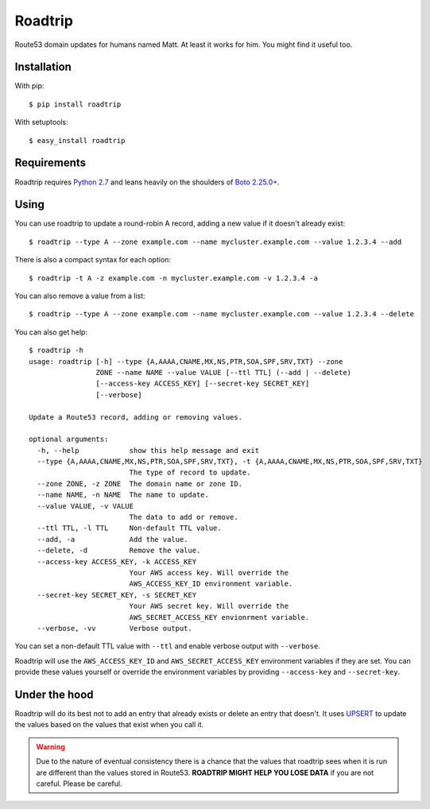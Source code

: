 ========
Roadtrip
========

Route53 domain updates for humans named Matt. At least it works for him. You might find it useful too.

Installation
============

With pip::

	$ pip install roadtrip

With setuptools::

	$ easy_install roadtrip

Requirements
============

Roadtrip requires `Python 2.7 <http://www.python.org>`_ and leans heavily on the shoulders of `Boto 2.25.0+ <http://boto.readthedocs.org>`_.

Using
=====

You can use roadtrip to update a round-robin A record, adding a new value if it doesn't already exist::

	$ roadtrip --type A --zone example.com --name mycluster.example.com --value 1.2.3.4 --add

There is also a compact syntax for each option::

	$ roadtrip -t A -z example.com -n mycluster.example.com -v 1.2.3.4 -a

You can also remove a value from a list::

	$ roadtrip --type A --zone example.com --name mycluster.example.com --value 1.2.3.4 --delete

You can also get help::

	$ roadtrip -h
	usage: roadtrip [-h] --type {A,AAAA,CNAME,MX,NS,PTR,SOA,SPF,SRV,TXT} --zone
	                ZONE --name NAME --value VALUE [--ttl TTL] (--add | --delete)
	                [--access-key ACCESS_KEY] [--secret-key SECRET_KEY]
	                [--verbose]

	Update a Route53 record, adding or removing values.

	optional arguments:
	  -h, --help            show this help message and exit
	  --type {A,AAAA,CNAME,MX,NS,PTR,SOA,SPF,SRV,TXT}, -t {A,AAAA,CNAME,MX,NS,PTR,SOA,SPF,SRV,TXT}
	                        The type of record to update.
	  --zone ZONE, -z ZONE  The domain name or zone ID.
	  --name NAME, -n NAME  The name to update.
	  --value VALUE, -v VALUE
	                        The data to add or remove.
	  --ttl TTL, -l TTL     Non-default TTL value.
	  --add, -a             Add the value.
	  --delete, -d          Remove the value.
	  --access-key ACCESS_KEY, -k ACCESS_KEY
	                        Your AWS access key. Will override the
	                        AWS_ACCESS_KEY_ID environment variable.
	  --secret-key SECRET_KEY, -s SECRET_KEY
	                        Your AWS secret key. Will override the
	                        AWS_SECRET_ACCESS_KEY envionrment variable.
	  --verbose, -vv        Verbose output.


You can set a non-default TTL value with ``--ttl`` and enable verbose output with ``--verbose``.

Roadtrip will use the ``AWS_ACCESS_KEY_ID`` and ``AWS_SECRET_ACCESS_KEY`` environment variables if they are set. You
can provide these values yourself or override the environment variables by providing ``--access-key`` and ``--secret-key``.

Under the hood
==============

Roadtrip will do its best not to add an entry that already exists or delete an entry that doesn't. It uses
`UPSERT <http://aws.typepad.com/aws/2014/01/new-features-for-route-53-improved-health-checks-https-record-modification.html>`_
to update the values based on the values that exist when you call it.

.. WARNING::

	Due to the nature of eventual consistency there is a chance that the values that roadtrip sees when it is run
	are different than the values stored in Route53. **ROADTRIP MIGHT HELP YOU LOSE DATA** if you are not careful.
	Please be careful.


